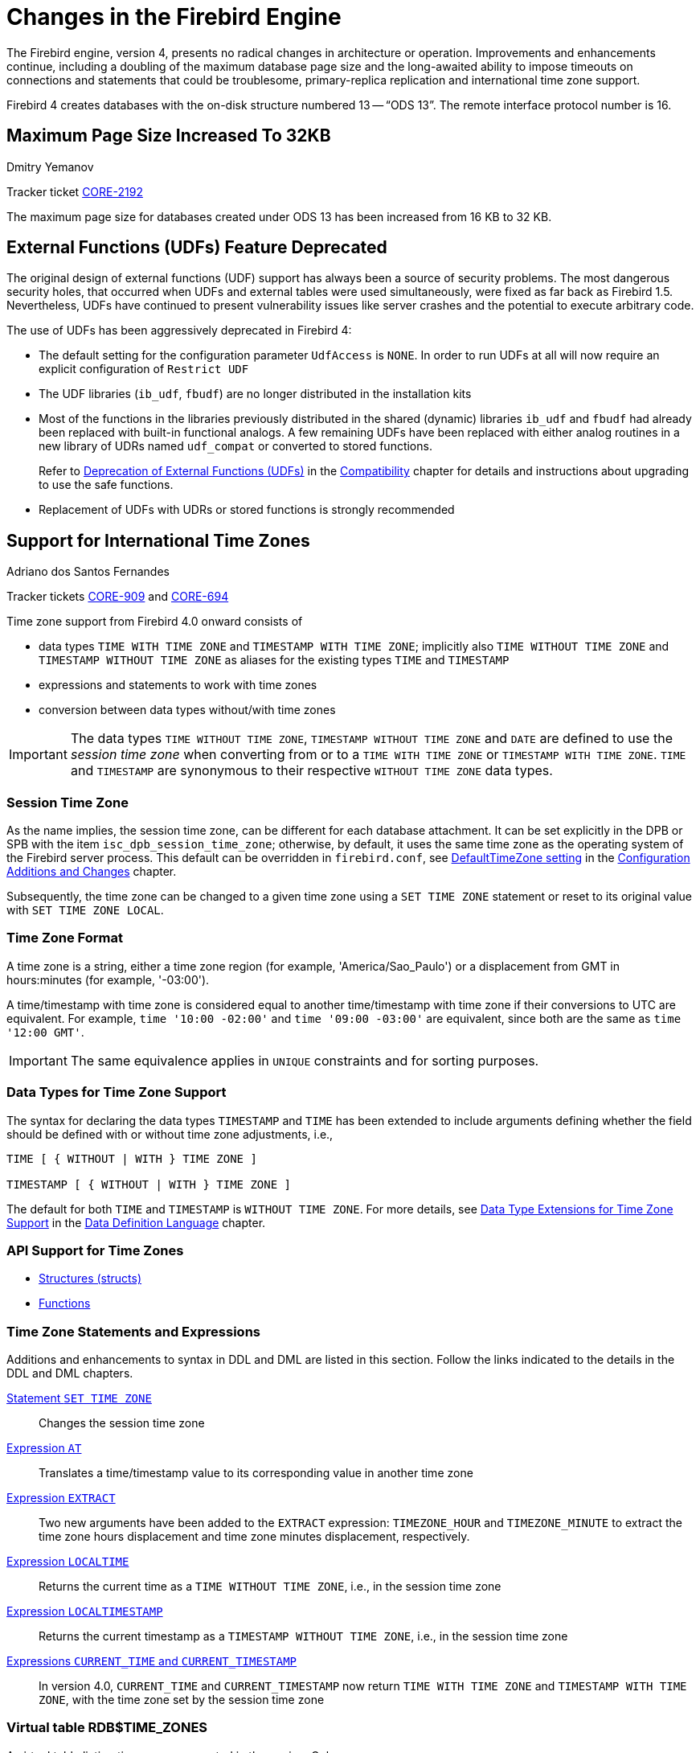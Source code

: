 [[rnfb40-engine]]
= Changes in the Firebird Engine

The Firebird engine, version 4, presents no radical changes in architecture or operation.
Improvements and enhancements continue, including a doubling of the maximum database page size and the long-awaited ability to impose timeouts on connections and statements that could be troublesome, primary-replica replication and international time zone support.

Firebird 4 creates databases with the on-disk structure numbered 13 -- "`ODS 13`".
The remote interface protocol number is 16.

[[rnfb40-engine-maxpagesize]]
== Maximum Page Size Increased To 32KB
Dmitry Yemanov

Tracker ticket http://tracker.firebirdsql.org/browse/CORE-2192[CORE-2192]

The maximum page size for databases created under ODS 13 has been increased from 16 KB to 32 KB.

[[rnfb40-engine-deprecated-udfs]]
== External Functions (UDFs) Feature Deprecated

The original design of external functions (UDF) support has always been a source of security problems.
The most dangerous security holes, that occurred when UDFs and external tables were used simultaneously, were fixed as far back as Firebird 1.5.
Nevertheless, UDFs have continued to present vulnerability issues like server crashes and the potential to  execute arbitrary code.

The use of UDFs has been aggressively deprecated in Firebird 4: 

* The default setting for the configuration parameter `UdfAccess` is `NONE`.
In order to run UDFs at all will now require an explicit configuration of `Restrict UDF`
* The UDF libraries (`ib_udf`, `fbudf`) are no longer distributed in the installation kits
* Most of the functions in the libraries previously distributed in the shared (dynamic) libraries `ib_udf` and `fbudf` had already been replaced with built-in functional analogs.
A few remaining UDFs have been replaced with either analog routines in a new library of UDRs named `udf_compat` or converted to stored functions.
+ 
Refer to <<rnfb40-compat-udfs,Deprecation of External Functions (UDFs)>> in the <<rnfb40-compat,Compatibility>> chapter for details and instructions about upgrading to use the safe functions.
* Replacement of UDFs with UDRs or stored functions is strongly recommended

[[rnfb40-timezone]]
== Support for International Time Zones
Adriano dos Santos Fernandes

Tracker tickets http://tracker.firebirdsql.org/browse/CORE-909[CORE-909] and http://tracker.firebirdsql.org/browse/CORE-694[CORE-694]

Time zone support from Firebird 4.0 onward consists of 

* data types `TIME WITH TIME ZONE` and `TIMESTAMP WITH TIME ZONE`;
implicitly also `TIME WITHOUT TIME ZONE` and `TIMESTAMP WITHOUT TIME ZONE` as aliases for the existing types `TIME` and `TIMESTAMP`
* expressions and statements to work with time zones
* conversion between data types without/with time zones

[IMPORTANT]
====
The data types `TIME WITHOUT TIME ZONE`, `TIMESTAMP WITHOUT TIME ZONE` and `DATE` are defined to use the [term]_session time zone_ when converting from or to a `TIME WITH TIME ZONE` or `TIMESTAMP WITH TIME ZONE`.
`TIME` and `TIMESTAMP` are synonymous to their respective `WITHOUT TIME ZONE` data types.
====

[[rnfb40-timezone-session]]
=== Session Time Zone

As the name implies, the session time zone, can be different for each database attachment.
It can be set explicitly in the DPB or SPB with the item `isc_dpb_session_time_zone`;
otherwise, by default, it uses the same time zone as the operating system of the Firebird server process.
This default can be overridden in `firebird.conf`, see <<rnfb40-config-deftimezone,DefaultTimeZone setting>> in the <<rnfb40-fbconf,Configuration Additions and Changes>> chapter.

Subsequently, the time zone can be changed to a given time zone using a  `SET TIME ZONE` statement or reset to its original value  with `SET TIME ZONE LOCAL`.

[[rnfb40-timezone-format]]
=== Time Zone Format

A time zone is a string, either a time zone region (for example, 'America/Sao_Paulo') or a displacement from GMT in hours:minutes (for example, '-03:00').

A time/timestamp with time zone is considered equal to another time/timestamp with time zone if their conversions to UTC are equivalent.
For example, `time '10:00 -02:00'` and `time '09:00 -03:00'` are equivalent, since both are the same as `time '12:00 GMT'`.

[IMPORTANT]
====
The same equivalence applies in `UNIQUE` constraints and for sorting purposes.
====

[[rnfb40-timezone-datatypes]]
=== Data Types for Time Zone Support

The syntax for declaring the data types `TIMESTAMP` and `TIME` has been extended to include arguments defining whether the field should be defined with or without time zone adjustments, i.e.,

[listing]
----
TIME [ { WITHOUT | WITH } TIME ZONE ]

TIMESTAMP [ { WITHOUT | WITH } TIME ZONE ]
----

The default for both `TIME` and `TIMESTAMP` is `WITHOUT TIME ZONE`.
For more details, see <<rnfb40-ddl-timezone-datatypes,Data Type Extensions for Time Zone Support>> in the <<rnfb40-ddl,Data Definition Language>> chapter.

[[rnfb40-timezone-api-support]]
=== API Support for Time Zones

* <<rnfb40-apiods-timezone-structs,Structures (structs)>>
* <<rnfb40-apiods-timezone-functions,Functions>>

[[rnfb40-timezone-stmts]]
=== Time Zone Statements and Expressions

Additions and enhancements to syntax in DDL and DML are listed in this section.
Follow the links indicated to the details in the  DDL and DML chapters. 

<<rnfb40-timezone-settimezone,Statement `SET TIME ZONE`>>::
Changes the session time zone

<<rnfb40-dml-timezone-expr-at,Expression `AT`>>::
Translates a time/timestamp value to its corresponding value in another time zone

<<rnfb40-dml-timezone-expr-extract,Expression `EXTRACT`>>::
Two new arguments have been added to the `EXTRACT` expression: `TIMEZONE_HOUR` and `TIMEZONE_MINUTE` to extract the time zone hours displacement and time zone minutes displacement, respectively.

<<rnfb40-dml-timezone-expr-localtime,Expression `LOCALTIME`>>::
Returns the current time as a `TIME WITHOUT TIME ZONE`, i.e., in the session time zone

<<rnfb40-dml-timezone-expr-localtimestamp,Expression `LOCALTIMESTAMP`>>::
Returns the current timestamp as a `TIMESTAMP WITHOUT TIME ZONE`, i.e., in the session time zone

<<rnfb40-dml-timezone-changes,Expressions `CURRENT_TIME` and `CURRENT_TIMESTAMP`>>::
In version 4.0, `CURRENT_TIME` and `CURRENT_TIMESTAMP` now return `TIME WITH TIME ZONE` and `TIMESTAMP WITH TIME ZONE`, with the time zone set by the session time zone

[[rnfb40-timezone-zonestable]]
=== Virtual table RDB$TIME_ZONES

A virtual table listing time zones supported in the engine.
Columns: 

* `RDB$TIME_ZONE_ID` type `INTEGER`
* `RDB$TIME_ZONE_NAME` type `CHAR(63)`

[[rnfb40-timezone-zone-util]]
=== Package RDB$TIME_ZONE_UTIL

A package of time zone utility functions and procedures:

[[rnfb40-timezone-zone-util-version]]
==== Function DATABASE_VERSION

`RDB$TIME_ZONE_UTIL.DATABASE_VERSION` returns the version of the time zone database as a `VARCHAR(10) CHARACTER SET ASCII`.

[float]
===== Example

[source]
----
select rdb$time_zone_util.database_version() from rdb$database;
----

Returns:

[source]
----
DATABASE_VERSION
================
2020d
----

[[rnfb40-timezone-zone-util-transitions]]
==== Procedure TRANSITIONS

`RDB$TIME_ZONE_UTIL.TRANSITIONS` returns the set of rules between the start and end timestamps.

The input parameters are: 

* `RDB$TIME_ZONE_NAME` type `CHAR(63)`
* `RDB$FROM_TIMESTAMP` type `TIMESTAMP WITH TIME ZONE`
* `RDB$TO_TIMESTAMP` type `TIMESTAMP WITH TIME ZONE`

Output parameters: 

`RDB$START_TIMESTAMP`::
type `TIMESTAMP WITH TIME ZONE` -- The start timestamp of the transition

`RDB$END_TIMESTAMP`::
type `TIMESTAMP WITH TIME ZONE` -- The end timestamp of the transition

`RDB$ZONE_OFFSET`::
type `SMALLINT` -- The zone's offset, in minutes

`RDB$DST_OFFSET`::
type `SMALLINT` -- The zone's DST offset, in minutes

`RDB$EFFECTIVE_OFFSET`::
type `SMALLINT` -- Effective offset (`ZONE_OFFSET` + `DST_OFFSET`)

[float]
===== Example

[source]
----
select *
  from rdb$time_zone_util.transitions(
    'America/Sao_Paulo',
    timestamp '2017-01-01',
    timestamp '2019-01-01');
----

Returns (`RDB$` prefix left off for brevity):

[source]
----
             START_TIMESTAMP                END_TIMESTAMP ZONE_OFFSET DST_OFFSET EFFECTIVE_OFFSET
============================ ============================ =========== ========== ================
2016-10-16 03:00:00.0000 GMT 2017-02-19 01:59:59.9999 GMT       -180        60             -120
2017-02-19 02:00:00.0000 GMT 2017-10-15 02:59:59.9999 GMT       -180         0             -180
2017-10-15 03:00:00.0000 GMT 2018-02-18 01:59:59.9999 GMT       -180        60             -120
2018-02-18 02:00:00.0000 GMT 2018-10-21 02:59:59.9999 GMT       -180         0             -180
2018-10-21 03:00:00.0000 GMT 2019-02-17 01:59:59.9999 GMT       -180        60             -120
----

[[rnfb40-timezone-dbupdate]]
=== Updating the Time Zone Database

Time zones are often changed: of course, when it happens, it is desirable to update the time zone database as soon as possible.

Firebird stores `WITH TIME ZONE` values translated to UTC time.
Suppose a value is created with one time zone database and a later update of that database changes the information in the range of our stored value.
When that value is read, it will be returned as different to the value that was stored initially.

Firebird uses the https://www.iana.org/time-zones[IANA time zone database] through the ICU library.
The ICU library presented in the Firebird kit (Windows), or installed in a POSIX operating system, can sometimes have an outdated time zone database.

An updated database can be found on https://github.com/FirebirdSQL/firebird/tree/master/extern/icu/tzdata[this page on the FirebirdSQL GitHub].
Filename `le.zip` stands for little-endian and is the necessary file for most computer architectures (Intel/AMD compatible x86 or x64), while `be.zip` stands for big-endian architectures and is necessary mostly for RISC computer architectures.
The content of the zip file must be extracted in the `/tzdata` sub-directory of the Firebird installation, overwriting existing `*.res` files belonging to the database.

[NOTE]
====
`/tzdata` is the default directory where Firebird looks for the time zone database.
It can be overridden with the `ICU_TIMEZONE_FILES_DIR` environment variable.
====

[[rnfb40-replication]]
== Firebird Replication
Dmitry Yemanov; Roman Simakov

Tracker ticket http://tracker.firebirdsql.org/browse/CORE-2021[CORE-2021]

Firebird 4 introduces built-in support for uni-directional ("`primary-replica`") logical replication.
Logical here means record-level replication, as opposed to physical (page-level) replication.
Implementation is primarily directed towards providing for high availability, but it can be used for other tasks as well.

Events that are tracked for replication include 

* inserted/updated/deleted records
* sequence changes
* DDL statements

Replication is transactional and commit order is preserved.
Replication can track changes either in all tables, or in a customized subset of tables.
Any table that is to be replicated must have a primary key or, at least, a unique key. 

[[rnfb40-replication-modes]]
=== Replication Modes

Both [term]_synchronous_ and [term]_asynchronous_ modes are available.

[[rnfb40-replication-modes-synch]]
==== Synchronous Mode

In synchronous replication, the primary (master) database is permanently connected to the replica (slave) database(s) and changes are replicated immediately.
Effectively the databases are in sync after every commit, which could have an impact on performance due to additional network traffic and round-trips. 

[NOTE]
====
Although some recent uncommitted changes may be buffered, they are not transmitted until committed.
====

More than one synchronous replica can be configured, if necessary.

[[rnfb40-replication-modes-asynch]]
==== Asynchronous Mode

In asynchronous replication, changes are written into local journal files that are transferred over the wire and applied to the replica database.
The impact on performance is much lower, but imposes a delay -- [term]_replication lag_ -- while changes wait to be applied to the replica database;
i.e. the replica database is always "`catching up`" the master database.

[[rnfb40-replication-access-modes]]
=== Access Modes

There are two access modes for replica databases: [term]_read-only_ and  [term]_read-write_. 

* With a read-only replica, only queries that do not modify data are allowed.
Modifications are limited to the replication process only.
+
NOTE: Global temporary tables can be modified, as they are not replicated. 

* A read-write replica allows execution of any query.
In this access mode, potential conflicts must be resolved by users or database administrators.

[[rnfb40-replication-journalling]]
=== Journaling

Asynchronous replication is implemented with journaling.
Replicated changes are written into the journal which consists of multiple files, known as [term]_replication segments_.
The Firebird server writes segments continuously, one after another.
Every segment has a unique number which is generated sequentially.
This number, known as a [term]_segment sequence_, is combined with the database UUID to provide globally unique identification of journal segments.
The global sequence counter is stored inside the replicated database and is reset only when the database is restored from backup.

Segments are rotated regularly, a process that is controlled by either [term]_maximum segment size_ or [term]_timeout_.
Both thresholds are configurable.
Once the active segment reaches the threshold, it is marked as "`full`" and writing switches to the next available segment.

Full segments are archived and then reused for subsequent writes.
Archiving consists of copying the segment in preparation for transferring it to the replica host and applying it there.
Copying can be done by the Firebird server itself or, alternatively, by a user-specified custom command.

On the replica side, journal segments are applied in the replication sequence order.
The Firebird server periodically scans for new segments appearing in the configured directory.
Once the next segment is found, it gets replicated.
For each replication source, the replication state is stored in a local file named for the UUID and the replication source.
It contains markers for  

* latest segment sequence (LSS)
* oldest segment sequence (OSS)
* a list of active transactions started between the OSS and the LSS

[[rnfb40-replication-lss-and-oss]]
==== About the LSS and OSS

LSS refers to the last replicated segment.
OSS refers to the segment that started the earliest transaction that was incomplete at the time LSS was processed.

These markers control two things:  

. what segment must be replicated next and
. when segment files can be safely deleted

Segments with numbers between the OSS and the LSS are preserved in case the journal needs replaying after the replicator disconnects from the replica database;
for example, due to a replication error or an idle timeout.

If there are no active transactions pending and the LSS was processed without errors, all segments up to and including the LSS are deleted.

If a critical error occurs, replication is temporarily suspended and will be retried after the timeout.

[[rnfb40-replication-error-reprt]]
=== Error Reporting

All replication errors and warnings (such as detected conflicts) are written into the `replication.log` file.
It may also include detailed descriptions of the operations performed by the replicator.

.Log file location
[NOTE]
====
The `replication.log` file is stored in the [term]_Firebird log directory_.
By default, the Firebird log directory is the root directory of the Firebird installation.
====

[[rnfb40-replication-setup]]
=== Setting Up Replication

Setup involves tasks on both the primary and replica sides.

[[rnfb40-replication-setup-primary]]
==== Setting Up the Primary Side[[rnfb40-replication-setup-master]]

Replication is configured using a single configuration file, `replication.conf`, on the host serving the primary database.
Both global and per-database settings are possible within the same file.
The available options are listed inside `replication.conf`, along with commented descriptions of each.

.Per-database configurations
[IMPORTANT]
====
When configuring options at per-database level, the full database path must be specified within the \{database\} section.
Aliases and wildcards are not accepted.
====

Inside the database, replication should be enabled using the following DDL statement:

[source]
----
ALTER DATABASE ENABLE PUBLICATION
----

[[rnfb40-replication-setup-primary-custom]]
===== Defining a Custom Replication Set[[rnfb40-replication-setup-master-custom]]

Optionally, the replication set (aka publication) should be defined.
It includes tables that should be replicated.
This is done using the following DDL statements:

[source]
----
-- to replicate all tables (including the ones created later)
ALTER DATABASE INCLUDE ALL TO PUBLICATION 

-- to replicate specific tables
ALTER DATABASE INCLUDE TABLE T1, T2, T3 TO PUBLICATION
----

Tables may later be excluded from the replication set:

[source]
----
-- to disable replication of all tables (including the ones created later)
ALTER DATABASE EXCLUDE ALL FROM PUBLICATION 

-- to disable replication of specific tables
ALTER DATABASE EXCLUDE TABLE T1, T2, T3 FROM PUBLICATION
----

Tables enabled for replication inside the database can be additionally filtered using two settings in `replication.conf`: `include_filter` and `exclude_filter`.
They are regular expressions that are applied to table names, defining the rules for including or excluding them from the replication set.
The regular expression syntax used to match table names is the same as in `SIMILAR TO` Boolean expressions.

[[rnfb40-replication-setup-primary-sync]]
===== Synchronous/Asynchronous Modes[[rnfb40-replication-setup-master-sync]]

Synchronous Mode::
Synchronous replication can be turned on by setting the `sync_replica` specifying a connection string to the replica database, prefixed with username and password.
Multiple entries are allowed. 
+
In the SuperServer and SuperClassic architectures, the replica database is attached internally when the first user gets connected to the primary database and is detached when the last user disconnects from the primary database.
+
In the Classic Server architecture, each server process keeps its own active connection to the replica database.

Asynchronous Mode::
For asynchronous replication the journaling mechanism must be set up.
The primary parameter is `log_directory` which defines location of the replication journal.
Specifying this location turns on asynchronous replication and tells the Firebird server to start producing the journal segments.

[[rnfb40-replication-setup-primary-minimal]]
===== A Minimal Configuration[[rnfb40-replication-setup-master-minimal]]

A minimal primary-side configuration would look like this:

[source]
----
database = /data/mydb.fdb
{
    log_directory = /dblogs/mydb/
    log_archive_directory = /shiplogs/mydb/
}
----

Archiving is performed by the Firebird server copying the segments from `/dblogs/mydb/` to `/shiplogs/mydb/`.

The same setup, but with user-defined archiving:

[source]
----
database = /data/mydb.fdb
{
    log_directory = /dblogs/mydb/
    log_archive_directory = /shiplogs/mydb/
    log_archive_command = "test ! -f $(archpathname) && cp $(logpathname) $(archpathname)"
}
----

-- where `$(logpathname)` and `$(archpathname)` are built-in macros that are expanded to full path names when running the specified custom shell command.

.About custom archiving
[NOTE]
====
Custom archiving, through use of the setting `log_archive_command` allows use of any system shell command, including scripts or batch files, to deliver segments to the replica side.
It could use compression, FTP, or whatever else is available on the server.

The actual transport implementation is up to the DBA: Firebird just produces segments on the primary side and expects them to appear at the replica side.
If the replica storage can be remotely attached to the primary host, it becomes just a matter of copying the segment files.
In other cases, some transport solution is required.

If custom archiving is used, the setting `log_archive_directory` can be omitted, unless `log_archive_command` mentions the `$(archpathname)` macro.
====

The same setup, with archiving performed every 10 seconds:

[source]
----
database = /data/mydb.fdb
{
    log_directory = /dblogs/mydb/
    log_archive_directory = /shiplogs/mydb/
    log_archive_command = "test ! -f $(archpathname) && cp $(logpathname) $(archpathname)"
    log_archive_timeout = 10
}
----

Read `replication.conf` for other possible settings.

[[rnfb40-replication-setup-primary-applying]]
===== Applying the Primary Side Settings[[rnfb40-replication-setup-master-applying]]

To take into effect changes applied to the primary-side settings, all users connected to a database must be disconnected (or a database must be shutdown).
After that, all users connected again would use an updated configuration.

[[rnfb40-replication-setup-replica]]
==== Setting Up the Replica Side

`replication.conf` file is also used for setting up the replica side.
Setting the parameter `log_source_directory` specifies the location that the Firebird server scans for the transmitted segments.
In addition, the DBA may specify explicitly which source database is accepted for replication, by setting the parameter `source_guid`.

[[rnfb40-replication-setup-replica-sample]]
===== A Sample Replica Setup

A configuration for a replica could looks like this:

[source]
----
database = /data/mydb.fdb
{
    log_source_directory = /incominglogs/
    source_guid = {6F9619FF-8B86-D011-B42D-00CF4FC964FF}
}
----

Read `replication.conf` for other possible settings.

[[rnfb40-replication-setup-replica-applying]]
===== Applying the Replica Side Settings

To take into effect changes applied to replica-side settings, the Firebird server must be restarted.

[[rnfb40-replication-setup-replica-create]]
===== Creating a Replica Database

[float]
===== Task 1 -- Make the initial replica

Any physical copying method can be used to create an initial replica of the primary database:

* File-level copy while the Firebird server is shut down
* `ALTER DATABASE BEGIN BACKUP` + file-level copy + `ALTER DATABASE END BACKUP`
* `nbackup -l` + file-level copy + `nbackup -n`
* `nbackup -b 0` + `nbackup -f -seq`

[float]
===== Task 2 -- Activate the _replica_ access mode

Activating the access mode -- for the copied database involves the command-line utility _gfix_ with the new `-replica` switch and either `read-only` or `read-write` as the argument:

* To set the database copy as a read-only replica 
+
[source]
----
gfix -replica read-only <database>
----
+
If the replica is read-only then only the replicator connection can modify the database.
This is mostly intended for high-availability solutions, as the replica database is guaranteed to match the primary one and can be used for fast recovery.
Regular user connections may perform any operations allowed for read-only transactions: select from tables, execute read-only procedures, write into global temporary tables, etc.
Database maintenance such as sweeping, shutdown, monitoring is also allowed.
+ 
A read-only replica can be useful for distributing read-only load, for example, analytics, away from the master database. 
+
WARNING: Read-only connections have the potential to conflict with replication if DDL statements that are performed on the master database are of the kind that requires an exclusive lock on metadata.

* To set the database copy as a read-write replica
+
[source]
----
gfix -replica read-write <database>
----
+
Read-write replicas allow both the replicator connection and regular user connections to modify the database concurrently.
With this mode, there is no guarantee that the replica database will be in sync with the master one.
Therefore, use of a read-write replica for high availability conditions is not recommended unless user connections on the replica side are limited to modifying only tables that are excluded from replication.

[float]
===== Task 3 -- Converting the replica to a regular database

A third `gfix -replica` argument is available for "`switching off`" replication to a read-write replica when conditions call for replication flow to be discontinued for some reason.
Typically, it would be used to promote the replica to become the primary database after a failure;
or to make physical backup copies from the replica.

[source]
----
gfix -replica none <database>
----

[[rnfb40-connection-pool]]
== Pooling of External Connections
Vlad Khorsun

Tracker ticket http://tracker.firebirdsql.org/browse/CORE-5990[CORE-5990]

To avoid delays when external connections are being established frequently, the external data source (EDS) subsystem has been augmented by a pool of external connections.
The pool retains unused external connections for a period to reduce unnecessary overhead from frequent connections and disconnections by clients using the same connection strings.

[[rnfb40-connection-pool-characteristics]]
=== Key Characteristics of Connection Pooling

The implementation of connection pooling in Firebird 4 eliminates the problem of interminable external connections by controlling and limiting the number of idle connections.
The same pool is used for all external connections to all databases and all local connections handled by a given Firebird process.
It supports a quick search of all pooled connections using four parameters, described below in <<rnfb40-connection-pool-new-conn,New Connections>>.

[[rnfb40-connection-pool-characteristics-terms]]
.Terminology
****
Two terms recur in the management of the connection pool, in configuration, by DDL `ALTER` statements during run-time and in new context variables in the `SYSTEM` namespace:

Connection life time::
The time interval allowed from the moment of the last usage of a connection to the moment after which it will be forcibly closed.
SQL parameter `LIFETIME`, configuration parameter `ExtConnPoolLifeTime`, context variable `EXT_CONN_POOL_LIFETIME`.

Pool size::
The maximum allowed number of idle connections in the pool.
SQL parameter `SIZE`, configuration parameter `ExtConnPoolSize`, context variable `EXT_CONN_POOL_SIZE`.
****

[[rnfb40-connection-pool-how]]
=== How the Connection Pool Works

Every successful connection is associated with a pool, which maintains two lists -- one for idle connections and one for active connections.
When a connection in the "`active`" list has no active requests and no active transactions, it is assumed to be "`unused`".
A reset of the unused connection is attempted using an `ALTER SESSION RESET` statement and, 

* if the reset succeeds (no errors occur) the connection is moved into the "`idle`" list;
* if the reset fails, the connection is closed;
* if the pool has reached its maximum size, the oldest idle connection is closed.
* When the [term]_lifetime_ of an idle connection expires, it is deleted from the pool and closed.

[[rnfb40-connection-pool-new-conn]]
==== New Connections

When the engine is asked to create a new external connection, the pool first looks for a candidate in the "`idle`" list.
The search, which is case-sensitive, involves four parameters: 

. connection string
. username
. password
. role

If suitable connection is found, it is tested to check that it is still alive. 

* If it fails the check, it is deleted and the search is repeated, without reporting any error to the client
* Otherwise, the live connection is moved from the "`idle`" list to the "`active`" list and returned to the caller
* If there are multiple suitable connections, the most recently used one is chosen
* If there is no suitable connection, a new one is created and added to the "`active`" list.

[[rnfb40-connection-pool-management]]
=== Managing the Connection Pool

A new SQL statement has been introduced to manage the pool during run-time from any connection, between Firebird restarts,  i.e., changes made with `ALTER EXTERNAL CONNECTIONS POOL` are not persistent.

This is the syntax pattern: 

[listing]
----
ALTER EXTERNAL CONNECTIONS POOL { <parameter variants> }
----

[float]
===== Syntax Variants Available

`ALTER EXTERNAL CONNECTIONS POOL SET SIZE <int>`::
Sets the maximum number of idle connections

`ALTER EXTERNAL CONNECTIONS POOL SET LIFETIME <int> <time_part>`::
Sets the lifetime of an idle connection, from 1 second to 24 hours.
The `<time_part>` can be `SECOND | MINUTE | HOUR`.

`ALTER EXTERNAL CONNECTIONS POOL CLEAR ALL`::
Closes all idle connections and instigates dissociation of all active connections so they are immediately closed when they become unused

`ALTER EXTERNAL CONNECTIONS POOL CLEAR OLDEST`::
Closes expired idle connections

For a full descriptions and examples of the variants, see <<rnfb40-msql-connpooling,ALTER EXTERNAL CONNECTIONS POOL Statement>> in the chapter <<rnfb40-msql,Management Statements>>.

[[rnfb40-connection-pool-contextvars]]
=== Querying the Connection Pool

The state of the external connections pool can be queried using a set of new context variables in the 'SYSTEM' namespace: 

[horizontal]
`EXT_CONN_POOL_SIZE`:: Pool size
`EXT_CONN_POOL_LIFETIME`:: Idle connection lifetime, in seconds
`EXT_CONN_POOL_IDLE_COUNT`:: Count of currently inactive connections
`EXT_CONN_POOL_ACTIVE_COUNT`:: Count of active connections associated with the pool

[[rnfb40-config-pool]]
=== Parameters for Configuring the Connection Pool

Two new parameters, for `firebird.conf` only, are for configuring the connection pool at process start.
Follow the links for details. 

<<rnfb40-config-pool-size,ExtConnPoolSize>>::
Configures the maximum number of idle connections allowed in the pool

<<rnfb40-config-pool-lifetime,ExtConnPoolLifetime>>::
Configures the number of seconds a connection should stay available after it has gone idle

[[rnfb40-engine-timeouts]]
== Timeouts at Two levels
Vlad Khorsun

Tracker ticket http://tracker.firebirdsql.org/browse/CORE-5488[CORE-5488]

Firebird 4 introduces configurable timeouts for running SQL statements and for idle connections (sessions).

[[rnfb40-session-timeouts]]
=== Idle Session Timeouts

An idle session timeout allows a user connection to close automatically after a specified period of inactivity.
A database administrator can use it to enforce closure of old connections that have become inactive, to reduce unnecessary consumption of resources.
It can also be used by application and tools developers as an alternative to writing their own modules for controlling connection lifetime.

By default, the idle timeout is not enabled.
No minimum or maximum limit is imposed but a reasonably large period, such as a few hours, is recommended.

[[rnfb40-session-timeouts-how]]
==== How the Idle Session Timeout Works

* When the user API call leaves the engine (returns to the calling connection) a special idle timer associated with the current connection is started
* When another user API call from that connection enters the engine, the idle timer is stopped and reset to zero
* If the maximum idle time is exceeded, the engine immediately closes the connection in the same way as with asynchronous connection cancellation:
+
** all active statements and cursors are closed
** all active transactions are rolled back
** The network connection remains open at this point, allowing the client application to get the exact error code on the next API call.
The network connection will be closed on the server side, after an error is reported or in due course as a result of a network timeout from a client-side disconnection.

[NOTE]
====
Whenever a connection is cancelled, the next user API call returns the error `isc_att_shutdown` with a secondary error specifying the exact reason.
Now, we have

`isc_att_shut_idle`:: Idle timeout expired

in addition to

`isc_att_shut_killed`:: Killed by database administrator
`isc_att_shut_db_down`:: Database is shut down
`isc_att_shut_engine`:: Engine is shut down
====

[[rnfb40-session-timeouts-setting]]
==== Setting the Idle Session Timeout

[NOTE]
====
The idle timer will not start if the timeout period is set to zero.
====

An idle session timeout can be set: 

* At database level, the database administrator can set the configuration parameter `ConnectionIdleTimeout`, an integer value **in minutes**.
The default value of zero means no timeout is set.
It is configurable per-database, so it may be set globally in `firebird.conf` and overridden for individual databases in `databases.conf` as required.
+ 
The scope of this method is all user connections, except system connections (garbage collector, cache writer, etc.).
* at connection level, the idle session timeout is supported by both the API and a new SQL statement syntax.
The scope of this method is specific to the supplied connection (attachment).
Its value in the API is **in seconds**.
In the SQL syntax it can be hours, minutes or seconds.
Scope for this method is the connection to which it is applied.

[[rnfb40-session-timeout-effective]]
===== Determining the Timeout that is In Effect

The effective idle timeout value is determined whenever a user API call leaves the engine, checking first at connection level and then at database level.
A connection-level timeout can override the value of a database-level setting, as long as the period of time for the connection-level setting is no longer than any non-zero timeout that is applicable at database level.

[IMPORTANT]
====
Take note of the difference between the time units at each level.
At database level, in the `conf` file, the unit for `SessionTimeout` is minutes.
In SQL, the default unit is minutes but can be expressed in hours or seconds explicitly.
At the API level, the unit is seconds.

Absolute precision is not guaranteed in any case, especially when the system load is high, but timeouts are guaranteed not to expire earlier than the moment specified.
====

[[rnfb40-session-timeouts-sql]]
===== SQL Syntax for Setting an Idle Session Timeout

The statement for setting an idle timeout at connection level can run outside transaction control and takes effect immediately.
The syntax pattern is as follows: 

[listing,subs=+quotes]
----
SET SESSION IDLE TIMEOUT _value_ [{ HOUR | MINUTE | SECOND }]
----

If the time unit is not set, it defaults to `MINUTE`.

[[rnfb40-session-timeouts-api]]
===== Support at API Level

Get/set idle connection timeout, seconds

[source]
----
interface Attachment
	uint getIdleTimeout(Status status);
	void setIdleTimeout(Status status, uint timeOut);
----

The values of the idle connection timeout at both configuration and connection levels, along with the current actual timeout, can be obtained using the `isc_database_info()` API with some new info tags: 

`fb_info_ses_idle_timeout_db`:: Value set at config level
`fb_info_ses_idle_timeout_att`:: Value set at given connection level
`fb_info_ses_idle_timeout_run` :: Actual timeout value for the given connection, evaluated considering the values set at config and connection levels, see <<rnfb40-session-timeout-effective>> above.

.Notes regarding remote client implementation
[NOTE]
====
. `Attachment::setIdleTimeout()` issues a "```SET SESSION IDLE TIMEOUT```" SQL statement
. `Attachment::getIdleTimeout()` calls `isc_database_info()` with the `fb_info_ses_idle_timeout_att` tag
. If the protocol of the remote Firebird server is less than 16, it does not support idle connection timeouts.
If that is the case,
** `Attachment::setIdleTimeout()` will return the error `isc_wish_list`
** `Attachment::getIdleTimeout()` will return zero and set the `isc_wish_list` error
** `isc_database_info()` will return the usual `isc_info_error` tag in the info buffer
====

[[rnfb40-session-timeouts-cntxtvar]]
==== Context Variable Relating to Idle Session Timeouts

The 'SYSTEM' context has a new variable: `SESSION_IDLE_TIMEOUT`.
It contains the current value of idle connection timeout that was set at connection level, or zero, if no timeout was set.

[[rnfb40-session-timeouts-montables]]
==== Idle Session Timeouts in the Monitoring Tables

In `MON$ATTACHMENTS`:

`MON$IDLE_TIMEOUT`:: Connection-level idle timeout
`MON$IDLE_TIMER`:: Idle timer expiration time

`MON$IDLE_TIMEOUT` contains timeout value set at connection level, in seconds.
Zero, if timeout is not set.

`MON$IDLE_TIMER` contains `NULL` if an idle timeout was not set or if a timer is not running.

[[rnfb40-stmnt-timeouts]]
=== Statement Timeouts

The statement timeout feature allows execution of a statement to be stopped automatically when it has been running longer than a given timeout period.
It gives the database administrator an instrument for limiting excessive resource consumption from heavy queries.

Statement timeouts can also be useful to application developers when creating and debugging complex queries without advance knowledge of execution time.
Testers and others could find them handy for detecting long-running queries and establishing finite run times for test suites.

[[rnfb40-stmt-timeouts-how]]
==== How the Statement Timeout Works

When the statement starts execution, or a cursor is opened, the engine starts a special timer.
It is stopped when the statement completes execution, or the last record has been fetched by the cursor.

[NOTE]
====
A fetch does not reset this timer.
====

When the timeout point is reached: 

* if statement execution is active, it stops at closest possible moment
* if statement is not active currently (between fetches, for example), it is marked as cancelled, and the next fetch will actually break execution and return an error

.Statement types excluded from timeouts
[NOTE]
====
Statement timeouts are not applicable to some types of statement and will simply be ignored: 

* All DDL statements
* All internal queries issued by the engine itself
====

[[rnfb40-stmnt-timeouts-setting]]
==== Setting a Statement Timeout

[NOTE]
====
The timer will not start if the timeout period is set to zero.
====

A statement timeout can be set: 

* at database level, by the database administrator, by setting the configuration parameter `StatementTimeout` in `firebird.conf` or `databases.conf`.
`StatementTimeout` is an integer representing the number of seconds after which statement execution will be cancelled automatically by the engine.
Zero means no timeout is set.
A non-zero setting will affect all statements in all connections.
* at connection level, using the API and/or the new SQL statement syntax for setting a statement timeout.
A connection-level setting (via SQL or the API) affects all statements for the given connection;
units for the timeout period at this level can be specified to any granularity from hours to milliseconds.
* at statement level, using the API, in milliseconds

[[rnfb40-stmnt-timeout-effective]]
===== Determining the Statement Timeout that is In Effect

The statement timeout value that is in effect is determined whenever a statement starts executing, or a cursor is opened.
In searching out the timeout in effect, the engine goes up through the levels, from statement through to database and/or global levels until it finds a non-zero value.
If the value in effect turns out to be zero then no statement timer is running and no timeout applies.

A statement-level or connection-level timeout can override the value of a database-level setting, as long as the period of time for the lower-level setting is no longer than any non-zero timeout that is applicable at database level.

[IMPORTANT]
====
Take note of the difference between the time units at each level.
At database level, in the conf file, the unit for `StatementTimeout` is seconds.
In SQL, the default unit is seconds but can be expressed in hours, minutes or milliseconds explicitly.
At the API level, the unit is milliseconds.

Absolute precision is not guaranteed in any case, especially when the system load is high, but timeouts are guaranteed not to expire earlier than the moment specified.
====

Whenever a statement times out and is cancelled, the next user API call returns the error `isc_cancelled` with a secondary error specifying the exact reason, viz., 

`isc_cfg_stmt_timeout`:: Config level timeout expired
`isc_att_stmt_timeout`:: Attachment level timeout expired
`isc_req_stmt_timeout`:: Statement level timeout expired

[[rnfb40-stmnt-timeout-notes]]
===== Notes about Statement Timeouts

. A client application could wait longer than the time set by the timeout value if the engine needs to undo a large number of actions as a result of the statement cancellation
. When the engine runs an `EXECUTE STATEMENT` statement, it passes the remainder of the currently active timeout to the new statement.
If the external (remote) engine does not support statement timeouts, the local engine silently ignores any corresponding error.
. When the engine acquires some lock from the lock manager, it tries to lower the value of the lock timeout using the remainder of the currently active statement timeout, if possible.
Due to lock manager internals, any statement timeout remainder will be rounded up to whole seconds.

[[rnfb40-stmnt-timeouts-sql]]
===== SQL Syntax for Setting a Statement Timeout

The statement for setting a statement execution timeout at connection level can run outside transaction control and takes effect immediately.
The statement syntax pattern is: 

[listing,subs=+quotes]
----
SET STATEMENT TIMEOUT _value_ [{ HOUR | MINUTE | SECOND | MILLISECOND }]
----

If the time part unit is not set, it defaults to `SECOND`.

[[rnfb40-stmnt-timeouts-api]]
===== Support for Statement Timeouts at API Level

statement execution timeout at connection level, milliseconds:

[source]
----
interface Attachment
	uint getStatementTimeout(Status status);
	void setStatementTimeout(Status status, uint timeOut);
----

Get\set statement execution timeout at statement level, milliseconds:

[source]
----
interface Statement
	uint getTimeout(Status status);
	void setTimeout(Status status, uint timeOut);
----

Set statement execution timeout at statement level using ISC API, milliseconds:

[source]
----
ISC_STATUS ISC_EXPORT fb_dsql_set_timeout(ISC_STATUS*, isc_stmt_handle*, ISC_ULONG);
----

Getting the statement execution timeout at config and/or connection levels can be done using the `isc_database_info()` API function with some new info tags:

* `fb_info_statement_timeout_db`
* `fb_info_statement_timeout_att`

Getting the statement execution timeout at statement level can be done using the `isc_dsql_info()` API function with some new info tags: 

`isc_info_sql_stmt_timeout_user`:: Timeout value of given statement
`isc_info_sql_stmt_timeout_run`:: Actual timeout value of given statement.
Valid only for statements currently executing, i.e., when a timeout timer is actually running.
Evaluated considering the values set at config, connection and statement levels, see <<rnfb40-stmnt-timeout-effective>> above.

.Notes regarding remote client implementation
[NOTE]
====
. `Attachment::setStatementTimeout()` issues a "```SET STATEMENT TIMEOUT```" SQL statement
. `Attachment::getStatementTimeout()` calls `isc_database_info()` with the `fb_info_statement_timeout_att` tag
. `Statement::setTimeout()` saves the given timeout value and passes it with `op_execute` and `op_execute2` packets
. `Statement::getTimeout()` returns the saved timeout value
. `fb_dsql_set_timeout()` is a wrapper over `Statement::setTimeout()`
. If the protocol of the remote Firebird server is less than 16, it does not support statement timeouts.
If that is the case,
** "`set`" and "`get`" functions will return an `isc_wish_list` error
** "`info`" will return the usual `isc_info_error` tag in the info buffer
====

[[rnfb40-stmnt-timeouts-cntxtvar]]
==== Context Variable relating to Statement Timeouts

The 'SYSTEM' context has a new variable: `STATEMENT_TIMEOUT`.
It contains the current value of the statement execution timeout that was set at connection level, or zero, if no timeout was set.

[[rnfb40-stmnt-timeouts-montables]]
==== Statement Timeouts in the Monitoring Tables

In `MON$ATTACHMENTS`:

[horizontal]
`MON$STATEMENT_TIMEOUT`:: Connection-level statement timeout

In `MON$STATEMENTS`:

[horizontal]
`MON$STATEMENT_TIMEOUT`:: Statement-level statement timeout
`MON$STATEMENT_TIMER`:: Timeout timer expiration time

`MON$STATEMENT_TIMEOUT` contains timeout value set at connection or statement level, in milliseconds. Zero, if timeout is not set.

`MON$STATEMENT_TIMER` contains `NULL` if no timeout was set or if a timer is not running.

[[rnfb40-stmnt-timeouts-isql]]
==== Support for Statement Timeouts in _isql_

A new command has been introduced in _isql_ to enable an execution timeout in milliseconds to be set for the next statement.
The syntax is: 

[listing,subs=+quotes]
----
SET LOCAL_TIMEOUT _int-value_
----

After statement execution, the timeout is automatically reset to zero.

[[rnfb40-engine-trans-commit-order]]
== Commit Order for Capturing the Database Snapshot
Nickolay Samofatov; Roman Simakov; Vlad Khorsun

Tracker ticket http://tracker.firebirdsql.org/browse/CORE-5953[CORE-5953]

Traditionally, a SNAPSHOT ("`concurrency`") transaction takes a private copy of the transaction inventory page (TIP) at its start and uses it to refer to the state of the latest committed versions of all records in the database, right up until it commits or rolls back its own changes.
Thus, by definition, a SNAPSHOT transaction sees the database state only as it was at the moment it started.

In the traditional model, a READ COMMITTED transaction does not use a stable snapshot view of database state and does not keep a private copy of the TIP.
Instead, it asks the TIP for the most recent state of a record committed by another transaction.
In Super ("`SuperServer`") mode, the TIP cache is shared to provide optimal access to it by READ COMMITTED transactions.

[[rnfb40-engine-commit-order]]
=== The 'Commit Order' Approach

Firebird 4 takes a new approach to establishing a consistent view of the database state visible to running transactions.
This new approach uses the concept of [term]_commit order_.

It is sufficient to know the [term]_order of commits_ in order to capture the state of any transaction at the moment when a snapshot is created.

[[rnfb40-engine-commit-order-elements]]
==== Commit Order for Transactions

The elements for establishing and utilising commit order are: 

* Initialize a [term]_Commit Number (CN)_ for each database when the database is first opened
* Each time a transaction is committed, the Commit Number for that database is incremented and the new CN is associated with the specific transaction
* This specific transaction and commit number combination -- "`transaction CN`" are stored in memory and can be queried subsequently while the database remains active
* A [term]_database snapshot_ is identified by the value stored for the global CN at moment when the database snapshot was created

[[rnfb40-engine-trans-cn-values]]
==== Special Values for the Transaction CN

Possible values for the transaction Commit Number include some special CN values that signify whether the transaction is active or dead, viz.: 

CN_ACTIVE = 0::
Transaction is active

CN_PREHISTORIC = 1::
Transaction was committed before the database started (i.e., older than OIT)

CN_PREHISTORIC < CN < CN_DEAD::
Transaction was committed while the database was working

CN_DEAD = MAX_TRA_NUM - 2::
Dead transaction

CN_LIMBO = MAX_TRA_NUM - 1::
Transaction is in limbo

[[rnfb40-engine-record-visibility]]
==== The Rule for Record Visibility

Supposing [term]_database snapshot_ is the current snapshot in use by the current transaction and [term]_other transaction_ is the transaction that created the given record version, the rule for determining the visibility of the record version works like this: 

* If the state of [term]_other transaction_ is 'active', 'dead' or 'in limbo' then the given record version is not visible to the current transaction
* If the state of [term]_other transaction_ is 'committed' then the visibility of the given record version depends on the timing of the creation of [term]_database snapshot_, so
** if it was committed before [term]_database snapshot_ was created, it is visible to the current transaction;
** if it was committed after [term]_database snapshot_ was created, it is not visible to the current transaction.

Thus, as long as a maintained list of all known transactions with their associated Commit Numbers is in existence, it is enough to compare the CN of [term]_other transaction_ with the CN of [term]_database snapshot_ to decide whether the given record version should be visible within the scope of [term]_database snapshot_.

[NOTE]
====
The status of an association between a transaction and its CN can be queried using a new built-in function, <<rnfb40-dml-new-get-cn,RDB$GET_TRANSACTION_CN>>.
====

SNAPSHOT transactions now use the _database snapshot_ described above.
Instead of taking a private copy of TIP when started it just remembers value of global Commit Number at that moment.

[[rnfb40-engine-cn-implementation]]
==== Implementation details

The list of all known transactions with associated Commit Numbers is maintained in shared memory.
It is implemented as an array whose index is a transaction ID and its item value is the corresponding Commit Number. 

The whole array is split into fixed-size blocks containing the CN's for all transactions between the OIT and Next Transaction markers.
When Next Transaction moves out of the scope of the highest block, a new block is allocated.
An old block is released when the OIT moves out of the scope of the lowest block.

[[rnfb40-engine-cn-blocksize]]
===== Block Size

The default size of a TIP cache block is 4MB, providing capacity for 512 * 1024 transactions.
It is configurable in `firebird.conf` and `databases.conf` using the new parameter [term]_TipCacheBlockSize_.

[[rnfb40-engine-stmt-level-consistency]]
=== Read Consistency for Statements in Read-Committed Transactions

The existing implementation of READ COMMITTED isolation for transactions suffers from an important problem: a single statement, such as a `SELECT`, could see different views of the same data during execution.

For example, imagine two concurrent transactions, where the first inserts 1000 rows and commits, while the second runs `SELECT COUNT(*)` over the same table.

If the isolation level of the second transaction is READ COMMITTED, its result is hard to predict.
It could be any of:

. the number of rows in the table before the first transaction started, or
. the number of rows in the table after the first transaction committed, or
. any number between those two numbers.

Which of those results is actually returned depends on how the two transactions interact: 

* CASE 1 would occur if the second transaction finished counting before the first transaction was committed, since the uncommitted inserts at that point are visible only to the first transaction.
* CASE 2 would occur if the second transaction started after the first had committed all of the inserts.
* CASE 3 occurs in any other combination of the conditions: the second transaction sees some, but not all, of the inserts during the commit sequence of the first transaction.

CASE 3 is the problem referred to as [term]_inconsistent read at the statement level_.
It matters because, by definition, each [term]_statement_ in a READ COMMITTED transaction has its own distinct view of database state.
In the existing implementation, the statement's view is not certain to remain stable for the duration of its execution: it could change between the start of execution and the completion.

Statements running in a SNAPSHOT transaction do not have this problem, since every statement runs against a consistent view of database state.
Also, different statements that run within the same READ COMMITTED transaction could see different views of database state but this is "`as designed`" and is not a source of statement-level inconsistency.

[[rnfb40-engine-stmt-level-consistency-solution]]
==== Solving the Inconsistent Read Problem

See Tracker ticket http://tracker.firebirdsql.org/browse/CORE-5954[CORE-5954].

The obvious solution to the inconsistent read problem is to have the read-committed transaction use a stable database snapshot during execution of a statement.
Each new top-level statement creates its own database snapshot that sees the most recently committed data.
With snapshots based on commit order, this is a very cheap operation.
Let this snapshot be called a _statement-level snapshot_ for further references.
Nested statements (triggers, nested stored procedures and functions, dynamic statements, etc.) use the same statement-level snapshot that was created by the top-level statement.

[[rnfb40-engine-read-consistency]]
===== New Isolation Sub-Level for READ COMMITTED

A new sub-level for transactions in _READ COMMITTED_ isolation is introduced: _READ COMMITTED READ CONSISTENCY_.

The existing sub-levels for _READ COMMITTED_ isolation, namely _RECORD VERSION_ and _NO RECORD VERSION_, are still supported and operate as before (without using statement-level snapshots), but they are now deprecated and may be removed in future Firebird versions.

In summary, the three variants for transactions in _READ COMMITTED_ isolation are now: 

* `READ COMMITTED READ CONSISTENCY`
* `READ COMMITTED NO RECORD VERSION`
* `READ COMMITTED RECORD VERSION`

[[rnfb40-engine-read-consistency-conflicts]]
===== Handling of Update Conflicts

When a statement executes in a _READ COMMITTED READ CONSISTENCY_ transaction, its database view is retained in a fashion similar to a _SNAPSHOT_ transaction.
This makes it pointless to wait for the concurrent transaction to commit, in the hope of being able to read the newly-committed record version.
So, when a _READ COMMITTED READ CONSISTENCY_ transaction reads data, it behaves similarly to _READ COMMITTED RECORD VERSION_ transaction: walks the back versions chain looking for a record version visible to the current snapshot. 

When an update conflict occurs, the behaviour of a _READ COMMITTED READ CONSISTENCY_ transaction is different to that of one in _READ COMMITTED RECORD VERSION_.
The following actions are performed: 

. Transaction isolation mode is temporarily switched to _READ COMMITTED NO RECORD VERSION_.
. A write-lock is taken for the conflicting record.
. Remaining records of the current `UPDATE`/`DELETE` cursor are processed, and they are write-locked too.
. Once the cursor is fetched, all modifications performed since the top-level statement was started are undone, already taken write-locks for every updated/deleted/locked record are preserved, all inserted records are removed.
. Transaction isolation mode is restored to _READ COMMITTED READ CONSISTENCY_, new statement-level snapshot is created, and the top-level statement is restarted.

This algorithm ensures that already updated records remain locked after restart, they are visible to the new snapshot, and could be updated again with no further conflicts.
Also, due to _READ CONSISTENCY_ nature, the modified record set remains consistent.

.Notes
[NOTE]
====
* This restart algorithm is applied to `UPDATE`, `DELETE`, `SELECT WITH LOCK` and `MERGE` statements, with or without the `RETURNING` clause, executed directly by a client application or inside some PSQL object (stored procedure/function, trigger, `EXECUTE BLOCK`, etc).
* If an `UPDATE`/`DELETE` statement is positioned on some explicit cursor (using the `WHERE CURRENT OF` clause), then the step (3) above is skipped, i.e. remaining cursor records are not fetched and write-locked.
* If the top-level statement is selectable and update conflict happens after one or more records were returned to the client side, then an update conflict error is reported as usual and restart is not initiated.
* Restart does not happen for statements executed inside autonomous blocks (`IN AUTONOMOUS TRANSACTION DO ...`).
* After 10 unsuccessful attempts the restart algorithm is aborted, all write locks are released, transaction isolation mode is restored to _READ COMMITTED READ CONSISTENCY_, and an update conflict error is raised.
* Any error not handled at step (3) above aborts the restart algorithm and statement execution continues normally.
* `UPDATE`/`DELETE` triggers fire multiple times for the same record if the statement execution was restarted and record is updated/deleted again.
* Statement restart is usually fully transparent to client applications and no special actions should be taken by developers to handle it in any way.
The only exception is the code with side effects that are outside the transactional control, for example:
** usage of external tables, sequences or context variables
** sending e-mails using UDF
** usage of autonomous transactions or external queries

+
and so on.
Beware that such code could be executed more than once if update conflict happens.
* There is no way to detect whether a restart happened, but it could be done manually using code with side effects as described above, for example using a context variable.
* Due to historical reasons, error _isc_update_conflict_ is reported as the secondary error code, with the primary error code being _isc_deadlock_.
====

[[rnfb40-engine-read-committed-read-only]]
===== Read Committed Read-Only Transactions

In the existing implementation, _READ COMMITTED_ transactions in _READ ONLY_ mode are marked as committed when the transaction starts.
This provides a benefit in that record versions in such transactions are never "`interesting`", thus not inhibiting the regular garbage collection and not delaying the advance of the OST marker.

_READ CONSISTENCY READ ONLY_ transactions are still started as pre-committed, but in order to avoid the regular garbage collection breaking future statement-level snapshots, it delays the advance of the OST marker in the same way as it happens for _SNAPSHOT_ transactions.

[NOTE]
====
This delays only the _regular_ (traditional) garbage collection, the _intermediate_ garbage collection (see below) is not affected.
====

[[rnfb40-engine-read-consistency-syntax]]
===== Syntax and Configuration

Support for the new _READ COMMITTED READ CONSISTENCY_ isolation level is found in SQL syntax, in the API and in configuration settings.

Where `SET TRANSACTION` is available in SQL, the new isolation sub-level is set as follows:

[source]
----
SET TRANSACTION READ COMMITTED READ CONSISTENCY
----

To start a _READ COMMITTED READ CONSISTENCY_ transaction via the ISC API, use the new constant `isc_tpb_read_consistency` in the Transaction Parameter Buffer.

Starting with Firebird 4, usage of the legacy _READ COMMITTED_ modes (_RECORD VERSION_ and _NO RECORD VERSION_) is discouraged and _READ CONSISTENCY_ mode is recommended to be used instead.
For now, existing applications can be tested with the new _READ COMMITTED READ CONSISTENCY_ isolation level by setting the new configuration parameter <<rnfb40-config-readconsistency,ReadConsistency>> described in the Configuration Additions and Changes chapter.

[IMPORTANT]
====
Please pay attention that the `ReadConsistency` configuration setting is enabled by default, thus forcing all _READ COMMITTED_ transactions to be executed in the _READ CONSISTENCY_ mode.
Consider disabling this setting if the legacy behaviour of _READ COMMITTED_ transactions must be preserved.
====

[[rnfb40-engine-commit-order-gc]]
=== Garbage Collection

The [term]_record version visibility rule_ provides the following logic for identifying record versions as garbage: 

* If snapshot _CN_ can see some record version (_RV_X_) then all snapshots with numbers greater than _CN_ can also see _RV_X_.
* If all existing snapshots can see _RV_X_ then all its back-versions can be removed, OR
* If the oldest active snapshot can see _RV_X_ then all its back-versions can be removed.

The last part of the rule reproduces the legacy rule, whereby all record versions at the tail of the versions chain start from some "`mature`" record version.
The rule allows that mature record version to be identified so that the whole tail after it can be cut.

However, with snapshots based on commit-order, version chains can be further shortened because it enables some record versions located in intermediate positions in the versions chain to be identified as eligible for GC.
Each record version in the chain is marked with the value of the oldest active snapshot that can see it.
If several consecutive versions in a chain are marked with the same oldest active snapshot value, then all those following the first one can be removed.

The engine performs garbage collection of intermediate record versions during the following processes: 

* sweep
* table scan during index creation
* background garbage collection in SuperServer
* in every user attachment after an updated or delete record is committed

[NOTE]
====
Regular (traditional) garbage collection mechanism is not changed and still works the same way as in prior Firebird versions.
====

To make it work, the engine maintains in shared memory an array of all active database snapshots.
When it needs to find the oldest active snapshot that can see a given record version, it just searches for the CN of the transaction that created that record version.

The default initial size of this shared memory block is 64KB but it will grow automatically when required.
The initial block can be set to a custom size in `firebird.conf` and/or `databases.conf` using the new parameter `SnapshotsMemSize`.

[[rnfb40-engine-expr-prcsn-fix]]
== Precision Improvement for Calculations Involving NUMERIC and DECIMAL
Alex Peshkov

Tracker ticket http://tracker.firebirdsql.org/browse/CORE-4409[CORE-4409]

As a side-effect of implementing the internal 128-bit integer data type, some improvements were made to the way Firebird handles the precision of intermediate results from calculations involving long `NUMERIC` and `DECIMAL` data types.
In prior Firebird versions, numerics backed internally by the `BIGINT` data type (i.e. with precision between 10 and 18 decimal digits) were multiplied/divided using the same `BIGINT` data type for the result, which could cause overflow errors due to limited precision available.
In Firebird 4, such calculations are performed using 128-bit integers, thus reducing possibilities for unexpected overflows.

[[rnfb40-engine-formats-views]]
== Increased Number of Formats for Views
Adriano dos Santos Fernandes

Tracker ticket http://tracker.firebirdsql.org/browse/CORE-5647[CORE-5647]

Views are no longer limited to 255 formats (versions) before the database requires a backup and restore.
The new limit is 32,000 versions.

[NOTE]
====
This change does not apply to tables.
====

[[rnfb40-engine-expr-grpby-fix]]
== Optimizer Improvement for GROUP BY
Dmitry Yemanov

Tracker ticket http://tracker.firebirdsql.org/browse/CORE-4529[CORE-4529]

The improvement allows the use of a `DESCENDING` index on a column that is specified for `GROUP BY`.

[[rnfb40-engine-ux-native-listener]]
== _xinetd_ Support on Linux Replaced
Alex Peshkov

Tracker ticket http://tracker.firebirdsql.org/browse/CORE-5238[CORE-5238]

On Linux, Firebird 4 uses the same network listener process (Firebird) for all architectures.
For Classic, the main (listener) process now starts up via _init/systemd_, binds to the 3050 port and spawns a worker firebird process for every connection -- similarly to what happens on Windows.

[[rnfb40-engine-risc-v64]]
== Support for RISC v.64 Platform
Richard Jones

Tracker ticket http://tracker.firebirdsql.org/browse/CORE-5779[CORE-5779]

A patch was introduced to compile Firebird 4.0 on the RISC v.64 platform.

[[rnfb40-config-table]]
== Virtual table RDB$CONFIG
Vlad Khorsun

Tracker ticket http://tracker.firebirdsql.org/browse/CORE-3708[CORE-3708]

A virtual table enumerating configuration settings actual for the current database.
Columns: 

[horizontal]
`RDB$CONFIG_ID` type `INTEGER`:: Unique row identifier, no special meaning
`RDB$CONFIG_NAME` type `VARCHAR(63)`:: Setting name (e.g. "TempCacheLimit")
`RDB$CONFIG_VALUE` type `VARCHAR(255)`:: Actual value of setting
`RDB$CONFIG_DEFAULT` type `VARCHAR(255)`:: Default value of setting (defined in the Firebird code)
`RDB$CONFIG_IS_SET` type `BOOLEAN`:: TRUE if value was set by user, FALSE otherwise
`RDB$CONFIG_SOURCE` type `VARCHAR(255)`:: Name of configuration file (relative to the Firebird root directory) where this setting was taken from, or special value "DPB" if the setting was specified by the client application via API

Table RDB$CONFIG is populated from in-memory structures upon request and its instance is preserved for the SQL query lifetime.
For security reasons, access to this table is allowed to administrators only. Non-privileged users see no rows in this table (and no error is raised).
